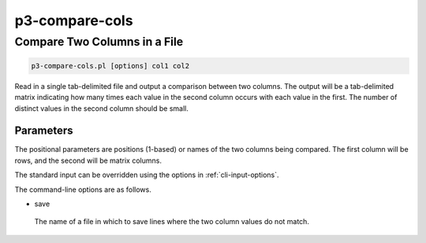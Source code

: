 .. _cli::p3-compare-cols:


###############
p3-compare-cols
###############


*****************************
Compare Two Columns in a File
*****************************



.. code-block:: perl

     p3-compare-cols.pl [options] col1 col2


Read in a single tab-delimited file and output a comparison between two columns.  The output will be a tab-delimited
matrix indicating how many times each value in the second column occurs with each value in the first.  The number of
distinct values in the second column should be small.

Parameters
==========


The positional parameters are positions (1-based) or names of the two columns being compared.  The first column will be
rows, and the second will be matrix columns.

The standard input can be overridden using the options in :ref:`cli-input-options`.

The command-line options are as follows.


- save
 
 The name of a file in which to save lines where the two column values do not match.
 



